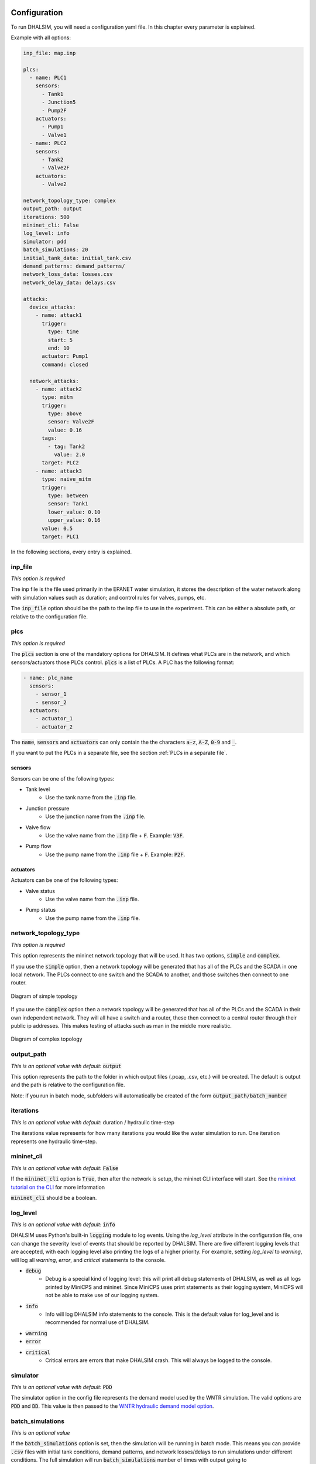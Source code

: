 Configuration
=======================

To run DHALSIM, you will need a configuration yaml file. In this chapter every parameter is explained.

Example with all options:

.. code-block:: yaml

    inp_file: map.inp

    plcs:
      - name: PLC1
        sensors:
          - Tank1
          - Junction5
          - Pump2F
        actuators:
          - Pump1
          - Valve1
      - name: PLC2
        sensors:
          - Tank2
          - Valve2F
        actuators:
          - Valve2

    network_topology_type: complex
    output_path: output
    iterations: 500
    mininet_cli: False
    log_level: info
    simulator: pdd
    batch_simulations: 20
    initial_tank_data: initial_tank.csv
    demand_patterns: demand_patterns/
    network_loss_data: losses.csv
    network_delay_data: delays.csv

    attacks:
      device_attacks:
        - name: attack1
          trigger:
            type: time
            start: 5
            end: 10
          actuator: Pump1
          command: closed

      network_attacks:
        - name: attack2
          type: mitm
          trigger:
            type: above
            sensor: Valve2F
            value: 0.16
          tags:
            - tag: Tank2
              value: 2.0
          target: PLC2
        - name: attack3
          type: naive_mitm
          trigger:
            type: between
            sensor: Tank1
            lower_value: 0.10
            upper_value: 0.16
          value: 0.5
          target: PLC1

In the following sections, every entry is explained.

inp_file
------------------------
*This option is required*

The inp file is the file used primarily in the EPANET water simulation, it stores the description of the water network
along with simulation values such as duration; and control rules for valves, pumps, etc.

The :code:`inp_file` option should be the path to the inp file to use in the experiment.
This can be either a absolute path, or relative to the configuration file.

plcs
------------------------
*This option is required*

The :code:`plcs` section is one of the mandatory options for DHALSIM. It defines what PLCs are in the network, and which sensors/actuators
those PLCs control. :code:`plcs` is a list of PLCs. A PLC has the following format:

.. code-block:: yaml

  - name: plc_name
    sensors:
      - sensor_1
      - sensor_2
    actuators:
      - actuator_1
      - actuator_2

The :code:`name`, :code:`sensors` and :code:`actuators` can only contain the the characters :code:`a-z`, :code:`A-Z`, :code:`0-9` and :code:`_`.

If you want to put the PLCs in a separate file, see the section :ref:`PLCs in a separate file`.

sensors
~~~~~~~~~~~~
Sensors can be one of the following types:

* Tank level
    * Use the tank name from the :code:`.inp` file.
* Junction pressure
    * Use the junction name from the :code:`.inp` file.
* Valve flow
    * Use the valve name from the :code:`.inp` file + :code:`F`. Example: :code:`V3F`.
* Pump flow
    * Use the pump name from the :code:`.inp` file + :code:`F`. Example: :code:`P2F`.

actuators
~~~~~~~~~~~~
Actuators can be one of the following types:

* Valve status
    * Use the valve name from the :code:`.inp` file.
* Pump status
    * Use the pump name from the :code:`.inp` file.


network_topology_type
--------------------------------
*This option is required*

This option represents the mininet network topology that will be used. It has two options, :code:`simple` and :code:`complex`.

If you use the :code:`simple` option, then a network topology will be generated that has all of the PLCs and the SCADA in one
local network. The PLCs connect to one switch and the SCADA to another, and those switches then connect to one router.

.. figure:: static/simple_topo.svg
    :align: center
    :alt: Diagram of a simple topology
    :figclass: align-center

    Diagram of simple topology

If you use the :code:`complex` option then a network topology will be generated that has all of the PLCs and the SCADA in their
own independent network. They will all have a switch and a router, these then connect to a central router through their public ip
addresses. This makes testing of attacks such as man in the middle more realistic.

.. figure:: static/complex_topo.svg
    :align: center
    :alt: Diagram of a complex topology
    :figclass: align-center

    Diagram of complex topology

output_path
------------------------
*This is an optional value with default*: :code:`output`

This option represents the path to the folder in which output files (.pcap, .csv, etc.) will be
created. The default is output and the path is relative to the configuration file.

Note: if you run in batch mode, subfolders will automatically be created of the form :code:`output_path/batch_number`

iterations
------------------------
*This is an optional value with default*: duration / hydraulic time-step

The iterations value represents for how many iterations you would like the water simulation to run.
One iteration represents one hydraulic time-step.

mininet_cli
------------------------
*This is an optional value with default*: :code:`False`

If the :code:`mininet_cli` option is :code:`True`, then after the network is setup, the mininet CLI interface will start.
See the `mininet tutorial on the CLI <http://mininet.org/walkthrough/#part-3-mininet-command-line-interface-cli-commands>`_ for more information

:code:`mininet_cli` should be a boolean.

log_level
------------------------
*This is an optional value with default*: :code:`info`

DHALSIM uses Python's built-in :code:`logging` module to log events. Using the `log_level` attribute in the configuration file, one can change the severity level of events that should be reported by DHALSIM. There are five different logging levels that are accepted, with each logging level also printing the logs of a higher priority. For example, setting `log_level` to `warning`, will log all `warning`, `error`, and `critical` statements to the console.

* :code:`debug`
    * Debug is a special kind of logging level: this will print all debug statements of DHALSIM, as well as all logs printed by MiniCPS and mininet. Since MiniCPS uses print statements as their logging system, MiniCPS will not be able to make use of our logging system.
* :code:`info`
    * Info will log DHALSIM info statements to the console. This is the default value for log_level and is recommended for normal use of DHALSIM.
* :code:`warning`
* :code:`error`
* :code:`critical`
    * Critical errors are errors that make DHALSIM crash. This will always be logged to the console.

simulator
------------------------
*This is an optional value with default*: :code:`PDD`

The simulator option in the config file represents the demand model used by the WNTR simulation.
The valid options are :code:`PDD` and :code:`DD`. This value is then passed to the
`WNTR hydraulic demand model option <https://wntr.readthedocs.io/en/latest/hydraulics.html>`_.

batch_simulations
------------------------
*This is an optional value*

If the :code:`batch_simulations` option is set, then the simulation will be running in batch mode. This means you can provide :code:`.csv`
files with initial tank conditions, demand patterns, and network losses/delays to run simulations under different conditions. The full simulation will run
:code:`batch_simulations` number of times with output going to :code:`output_path/batch_number` folders.

Note: the :code:`.csv` files (besides demand patterns) you provide should have at least :code:`batch_simulations` rows.

:code:`batch_simulations` should be a number.

saving_interval
------------------------
*This is an optional value*

When this option is set with value, the simulation will save the :code:`ground_truth.csv` and :code:`scada_values.csv` files
every x iterations, where x is the value set.

:code:`saving_interval` should be an integer greater than 0.

initial_tank_data
------------------------
*This is an optional value*

The :code:`initial_tank_data` field provides the name of the :code:`.csv` files with initial tank values for a simulation. Each column should be a tank
with rows being initial values. If you run in batch mode, then it will use the row corresponding to the number of the simulation (e.g. for simulation 3 it will
use the column with index 3); if you do not run in batch mode then it will use the first row (row 0).If you want to only provide initial values for some tanks,
then you can do so and the remaining tanks will use the default initial value from the :code:`.inp` file.

An example would look like this :

.. csv-table:: initial_tank_data
   :header: "tank_1", "tank_2", "tank_3"
   :widths: 5, 5, 5

    1.02,2.45,3.17
    4.02,5.45,6.17
    7.02,8.45,9.17

demand_patterns
------------------------
*This is an optional value*

The :code:`demand_patterns` field provides the path to demand pattern :code:`.csv` file(s) used in a simulation. If you aren't using batch mode, then this can just be the path to
the file location (e.g. :code:`demand_patterns: demands.csv`). If you are running with batch mode the :code:`.csv` file must follow the name convention :code:`number.csv` where :code:`number`
is the number of the batch for which you want those demand patterns to be used. For example for the first batch you would have :code:`0.csv`, then :code:`1.csv`, etc. And the :code:`demand_patterns`
value will be the *path* to the location of your demand pattern files (e.g. :code:`demand_patterns: demand_patterns/` where demand_patterns is a folder containing the :code:`number.csv` files).

The :code:`.csv` will contain the consumer name as the header, with the different demand values for the simulation as the rows

An example would look like this :

.. csv-table:: initial_demand_patterns
   :header: "Consumer01", "Consumer02"
   :widths: 10, 10

    21.02,28.45
    42.02,55.45
    17.02,18.45

network_loss_data
------------------------
*This is an optional value*

The :code:`network_loss_data` field provides the name of the :code:`.csv` file with network loss values for the simulation.
If the :code:`network_loss_data` field is provided, then the network simulation will run using network losses. This means you can provide a :code:`.csv`
file with network losses to simulate under non-perfect network conditions. If you aren't running DHALSIM in batch mode, then the network losses used will be the first
row in the CSV. If you are running DHALSIM in batch mode, then it will use the same index as the tank levels, demand patterns, etc (i.e. the row corresponding to the current
batch, so for batch 5 it will use the 5th data row).

If the :code:`network_loss_data` field is not provided, then the simulation will run without network losses (0% packet loss).

Each column of the :code:`.csv` file should be a plc/scada with rows being the loss values (where each value is a percentage from 0-100).
If you want to only provide losses for some nodes, then you can do that and the remaining nodes will use the default value (none). Note
that the plc name must be the same as in the :code:`plcs` section, and the scada name must be 'scada'.

An example would look like this :

.. csv-table:: network_loss_data
   :header: "PLC1", "PLC2", "scada"
   :widths: 5, 5, 5

    0.02,0.45,0.17
    0.03,0.46,0.18
    0.04,0.47,0.19

network_delay_data
------------------------
*This is an optional value*

The :code:`network_delay_data` field provides the name of the :code:`.csv` file with network delay values for the simulation.
If the :code:`network_delay_data` option is provided, then the network simulation will run using network delays. This means you can provide a :code:`.csv`
file with network delays to simulate under non-perfect network conditions. If you aren't running DHALSIM in batch mode, then the network delays used will be the first
row in the CSV. If you are running DHALSIM in batch mode, then it will use the same index as the tank levels, demand patterns, etc (i.e. the row corresponding to the current
batch, so for batch 5 it will use the 5th data row).

If the :code:`network_delay_data` field is not provided, then the simulation will run without network delays (0ms delay).

Each column should be a plc/scada with rows being the delay values (where each value is the delay in milliseconds).
If you want to only provide delays for some nodes, then you can do that and the remaining
nodes will use the default value (none).

Note that the plc name must be the same as in the :code:`plcs` section, and the scada name must be 'scada'.

An example would look like this :

.. csv-table:: network_delay_data
   :header: "PLC1", "PLC2", "scada"
   :widths: 5, 5, 5

    22.02,42.45,17.17
    22.03,42.46,17.18
    22.04,42.47,17.19

attacks
------------------------
*This is an optional value*

There are multiple types of attack available. They are described in the :ref:`Attacks` section.
If this option is left out, or commented out, the simulation will run without attacks.

If you want to put the attacks in a separate file, see the section :ref:`Attacks in a separate file`.



Splitting up the config file
==============================
If you want easily swap out the attacks for other attacks, or swap out the PLCs, you can split up your configuration file into multiple files.
This is done using the :code:`!include` keyword.

Here follow a few examples:

PLCs in a separate file
------------------------

If you would like to have your :code:`plcs` stored in a separate yaml file, that is possible by including
it by using :code:`!include`.

This would be in the config file:

.. code-block:: yaml

    plcs: !include plcs.yaml

And the :code:`plcs.yaml` would look like:

.. code-block:: yaml

  - name: PLC1
    sensors:
      - Tank1
      - Junction5
      - Pump2F
    actuators:
      - Pump1
      - Valve1
  - name: PLC2
    sensors:
      - Tank2
      - Valve2F
    actuators:
      - Valve2

Attacks in a separate file
----------------------------

If you would like to have your :code:`attacks` stored in a separate yaml file, that is possible by including
it by using :code:`!include`.

This would be in the config file:

.. code-block:: yaml

    attacks: !include attacks.yaml

And the :code:`attacks.yaml` would look like:

.. code-block:: yaml

   device_attacks:
     - name: attack1
       trigger:
         type: time
         start: 5
         end: 10
       actuator: Pump1
       command: closed

   network_attacks:
     - name: attack2
       type: mitm
       trigger:
         type: above
         sensor: Valve2F
         value: 0.16
       tags:
         - tag: Tank2
           value: 2.0
       target: PLC2
     - name: attack3
       type: naive_mitm
       trigger:
         type: between
         sensor: Tank1
         lower_value: 0.10
         upper_value: 0.16
       value: 0.5
       target: PLC1
